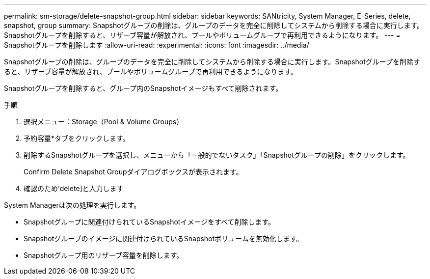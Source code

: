 ---
permalink: sm-storage/delete-snapshot-group.html 
sidebar: sidebar 
keywords: SANtricity, System Manager, E-Series, delete, snapshot, group 
summary: Snapshotグループの削除は、グループのデータを完全に削除してシステムから削除する場合に実行します。Snapshotグループを削除すると、リザーブ容量が解放され、プールやボリュームグループで再利用できるようになります。 
---
= Snapshotグループを削除します
:allow-uri-read: 
:experimental: 
:icons: font
:imagesdir: ../media/


[role="lead"]
Snapshotグループの削除は、グループのデータを完全に削除してシステムから削除する場合に実行します。Snapshotグループを削除すると、リザーブ容量が解放され、プールやボリュームグループで再利用できるようになります。

Snapshotグループを削除すると、グループ内のSnapshotイメージもすべて削除されます。

.手順
. 選択メニュー：Storage（Pool & Volume Groups）
. 予約容量*タブをクリックします。
. 削除するSnapshotグループを選択し、メニューから「一般的でないタスク」「Snapshotグループの削除」をクリックします。
+
Confirm Delete Snapshot Groupダイアログボックスが表示されます。

. 確認のため'delete]と入力します


System Managerは次の処理を実行します。

* Snapshotグループに関連付けられているSnapshotイメージをすべて削除します。
* Snapshotグループのイメージに関連付けられているSnapshotボリュームを無効化します。
* Snapshotグループ用のリザーブ容量を削除します。

